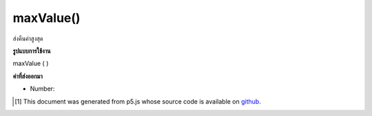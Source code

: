 .. raw:: html

	<script src="https://sketch.netpie.io/widget/p5-widget.js"></script>

maxValue()
==========

ส่งคืนค่าสูงสุด

.. Return the highest value.

**รูปแบบการใช้งาน**

maxValue ( )

**ค่าที่ส่งออกมา**

- Number: 

.. Number: 

.. raw:: html

	<script type="text/p5" data-autoplay data-hide-sourcecode>
	function setup() {
	  var myDictionary = createNumberDict({2 : -10, 4 : 0.65, 1.2 : 3});
	  var highestValue = myDictionary.maxValue(); // value is 3
	}

	</script>

	<br><br>

..  [#f1] This document was generated from p5.js whose source code is available on `github <https://github.com/processing/p5.js>`_.
